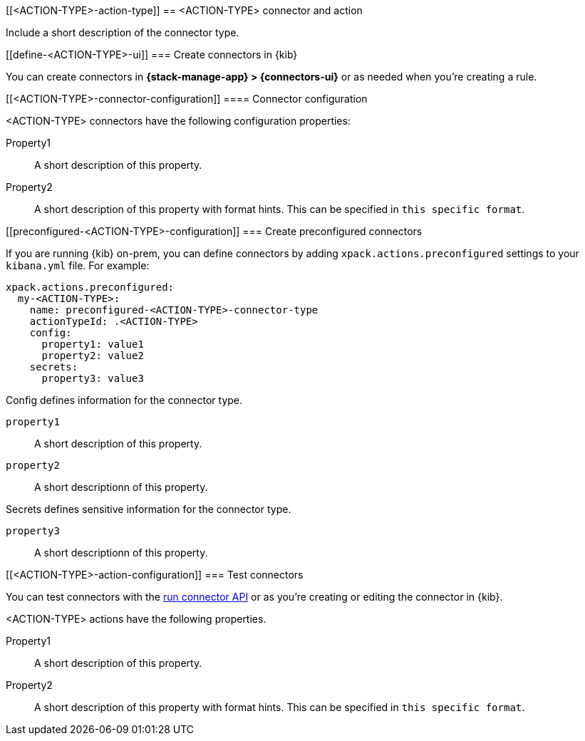 [[<ACTION-TYPE>-action-type]]
== <ACTION-TYPE> connector and action
++++
<titleabbrev><ACTION-TYPE></titleabbrev>
++++

Include a short description of the connector type.

[float]
[[define-<ACTION-TYPE>-ui]]
=== Create connectors in {kib}

You can create connectors in *{stack-manage-app} > {connectors-ui}*
or as needed when you're creating a rule.

// Optionally add a screenshot

[float]
[[<ACTION-TYPE>-connector-configuration]]
==== Connector configuration

<ACTION-TYPE> connectors have the following configuration properties:

////
List of user-facing connector configurations. This should align with the fields available in the Create connector flyout form for this connector type.
////

Property1:: A short description of this property.
Property2:: A short description of this property with format hints. This can be specified in `this specific format`.

[float]
[[preconfigured-<ACTION-TYPE>-configuration]]
=== Create preconfigured connectors

If you are running {kib} on-prem, you can define connectors by
adding `xpack.actions.preconfigured` settings to your `kibana.yml` file.
For example:

////
Example preconfigured format for this connector type
////

[source,text]
--
xpack.actions.preconfigured:
  my-<ACTION-TYPE>:
    name: preconfigured-<ACTION-TYPE>-connector-type
    actionTypeId: .<ACTION-TYPE>
    config:
      property1: value1
      property2: value2
    secrets:
      property3: value3
--

////
List of properties from the ConfigSchema and SecretsSchema for this action type.
////
Config defines information for the connector type.

`property1`:: A short description of this property.
`property2`:: A short descriptionn of this property.

Secrets defines sensitive information for the connector type.

`property3`:: A short descriptionn of this property.

[float]
[[<ACTION-TYPE>-action-configuration]]
=== Test connectors

You can test connectors with the <<execute-connector-api,run connector API>> or
as you're creating or editing the connector in {kib}.

<ACTION-TYPE> actions have the following properties.

////
List of user-facing action configurations. This should align with the fields available in the Action section of the Create/Update alert flyout.
////

Property1:: A short description of this property.
Property2:: A short description of this property with format hints. This can be specified in `this specific format`.

////
Optional - additional configuration details here
[[configuring-<ACTION-TYPE>]]
==== Configure <ACTION-TYPE>
////
